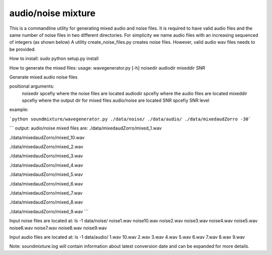 audio/noise mixture
-------------------

This is a commandline utility for generating mixed audio and noise files.
It is required to have valid audio files and the same number of noise files
in two different directories. For simplicity we name audio files with an increasing sequenced of integers (as shown below)
A utility create_noise_files.py creates noise files. However, valid audio wav files needs to
be provided.

How to install:
sudo python setup.py install

How to generate the mixed files:
usage: wavegenerator.py [-h] noisedir audiodir mixeddir SNR

Generate mixed audio noise files

positional arguments:
  noisedir    spcefiy where the noise files are located
  audiodir    spcefiy where the audio files are located
  mixeddir    spcefiy where the output dir for mixed files audio/noise are located
  SNR         spcefiy SNR level

example:

```python soundmixture/wavegenerator.py ./data/noise/ ./data/audio/ ./data/mixedaudZorro -30```

```
output:
audio/noise mixed files are:  
./data/mixedaudZorro/mixed_1.wav  

./data/mixedaudZorro/mixed_10.wav  

./data/mixedaudZorro/mixed_2.wav  

./data/mixedaudZorro/mixed_3.wav  

./data/mixedaudZorro/mixed_4.wav  

./data/mixedaudZorro/mixed_5.wav  

./data/mixedaudZorro/mixed_6.wav 

./data/mixedaudZorro/mixed_7.wav  

./data/mixedaudZorro/mixed_8.wav  

./data/mixedaudZorro/mixed_9.wav  
```

Input noise files are located at:
ls -1 data/noise/
noise1.wav
noise10.wav
noise2.wav
noise3.wav
noise4.wav
noise5.wav
noise6.wav
noise7.wav
noise8.wav
noise9.wav


Input audio files are located at:
ls -1 data/audio/
1.wav
10.wav
2.wav
3.wav
4.wav
5.wav
6.wav
7.wav
8.wav
9.wav

Note: soundmixture.log will contain information about latest conversion date and can be expanded for more details.
